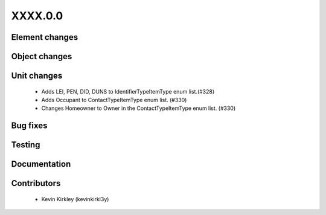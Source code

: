 
.. _whatsnew_dev:

XXXX.0.0
--------

Element changes
~~~~~~~~~~~~~~~


Object changes
~~~~~~~~~~~~~~


Unit changes
~~~~~~~~~~~~
 * Adds LEI, PEN, DID, DUNS to IdentifierTypeItemType enum list.(#328)
 * Adds Occupant to ContactTypeItemType enum list. (#330)
 * Changes Homeowner to Owner in the ContactTypeItemType enum list. (#330)


Bug fixes
~~~~~~~~~

Testing
~~~~~~~

Documentation
~~~~~~~~~~~~~

Contributors
~~~~~~~~~~~~
 * Kevin Kirkley (kevinkirkl3y)